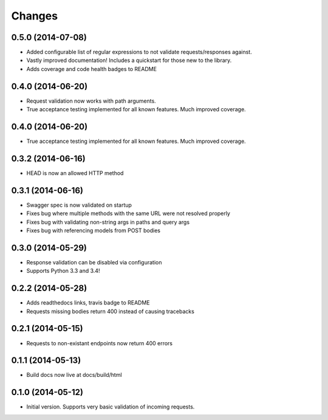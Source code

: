 Changes
=======

0.5.0 (2014-07-08)
++++++++++++++++

* Added configurable list of regular expressions to not validate
  requests/responses against.
* Vastly improved documentation! Includes a quickstart for those new to the
  library.
* Adds coverage and code health badges to README


0.4.0 (2014-06-20)
++++++++++++++++

* Request validation now works with path arguments.
* True acceptance testing implemented for all known features. Much improved
  coverage.

0.4.0 (2014-06-20)
++++++++++++++++

* True acceptance testing implemented for all known features. Much improved
  coverage.

0.3.2 (2014-06-16)
++++++++++++++++

* HEAD is now an allowed HTTP method

0.3.1 (2014-06-16)
++++++++++++++++

* Swagger spec is now validated on startup
* Fixes bug where multiple methods with the same URL were not resolved properly
* Fixes bug with validating non-string args in paths and query args
* Fixes bug with referencing models from POST bodies

0.3.0 (2014-05-29)
++++++++++++++++

* Response validation can be disabled via configuration
* Supports Python 3.3 and 3.4!

0.2.2 (2014-05-28)
++++++++++++++++

* Adds readthedocs links, travis badge to README
* Requests missing bodies return 400 instead of causing tracebacks

0.2.1 (2014-05-15)
++++++++++++++++

* Requests to non-existant endpoints now return 400 errors

0.1.1 (2014-05-13)
++++++++++++++++

* Build docs now live at docs/build/html

0.1.0 (2014-05-12)
++++++++++++++++

* Initial version. Supports very basic validation of incoming requests.
